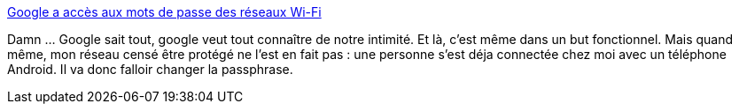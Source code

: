 :jbake-type: post
:jbake-status: published
:jbake-title: Google a accès aux mots de passe des réseaux Wi-Fi
:jbake-tags: wifi,sécurité,google,_mois_sept.,_année_2013
:jbake-date: 2013-09-16
:jbake-depth: ../
:jbake-uri: shaarli/1379335065000.adoc
:jbake-source: https://nicolas-delsaux.hd.free.fr/Shaarli?searchterm=http%3A%2F%2Fwww.frandroid.com%2Fgoogle%2F168116_google-acces-au-mots-passe-reseaux-wi-fi&searchtags=wifi+s%C3%A9curit%C3%A9+google+_mois_sept.+_ann%C3%A9e_2013
:jbake-style: shaarli

http://www.frandroid.com/google/168116_google-acces-au-mots-passe-reseaux-wi-fi[Google a accès aux mots de passe des réseaux Wi-Fi]

Damn ... Google sait tout, google veut tout connaître de notre intimité. Et là, c'est même dans un but fonctionnel. Mais quand même, mon réseau censé être protégé ne l'est en fait pas : une personne s'est déja connectée chez moi avec un téléphone Android. Il va donc falloir changer la passphrase.
